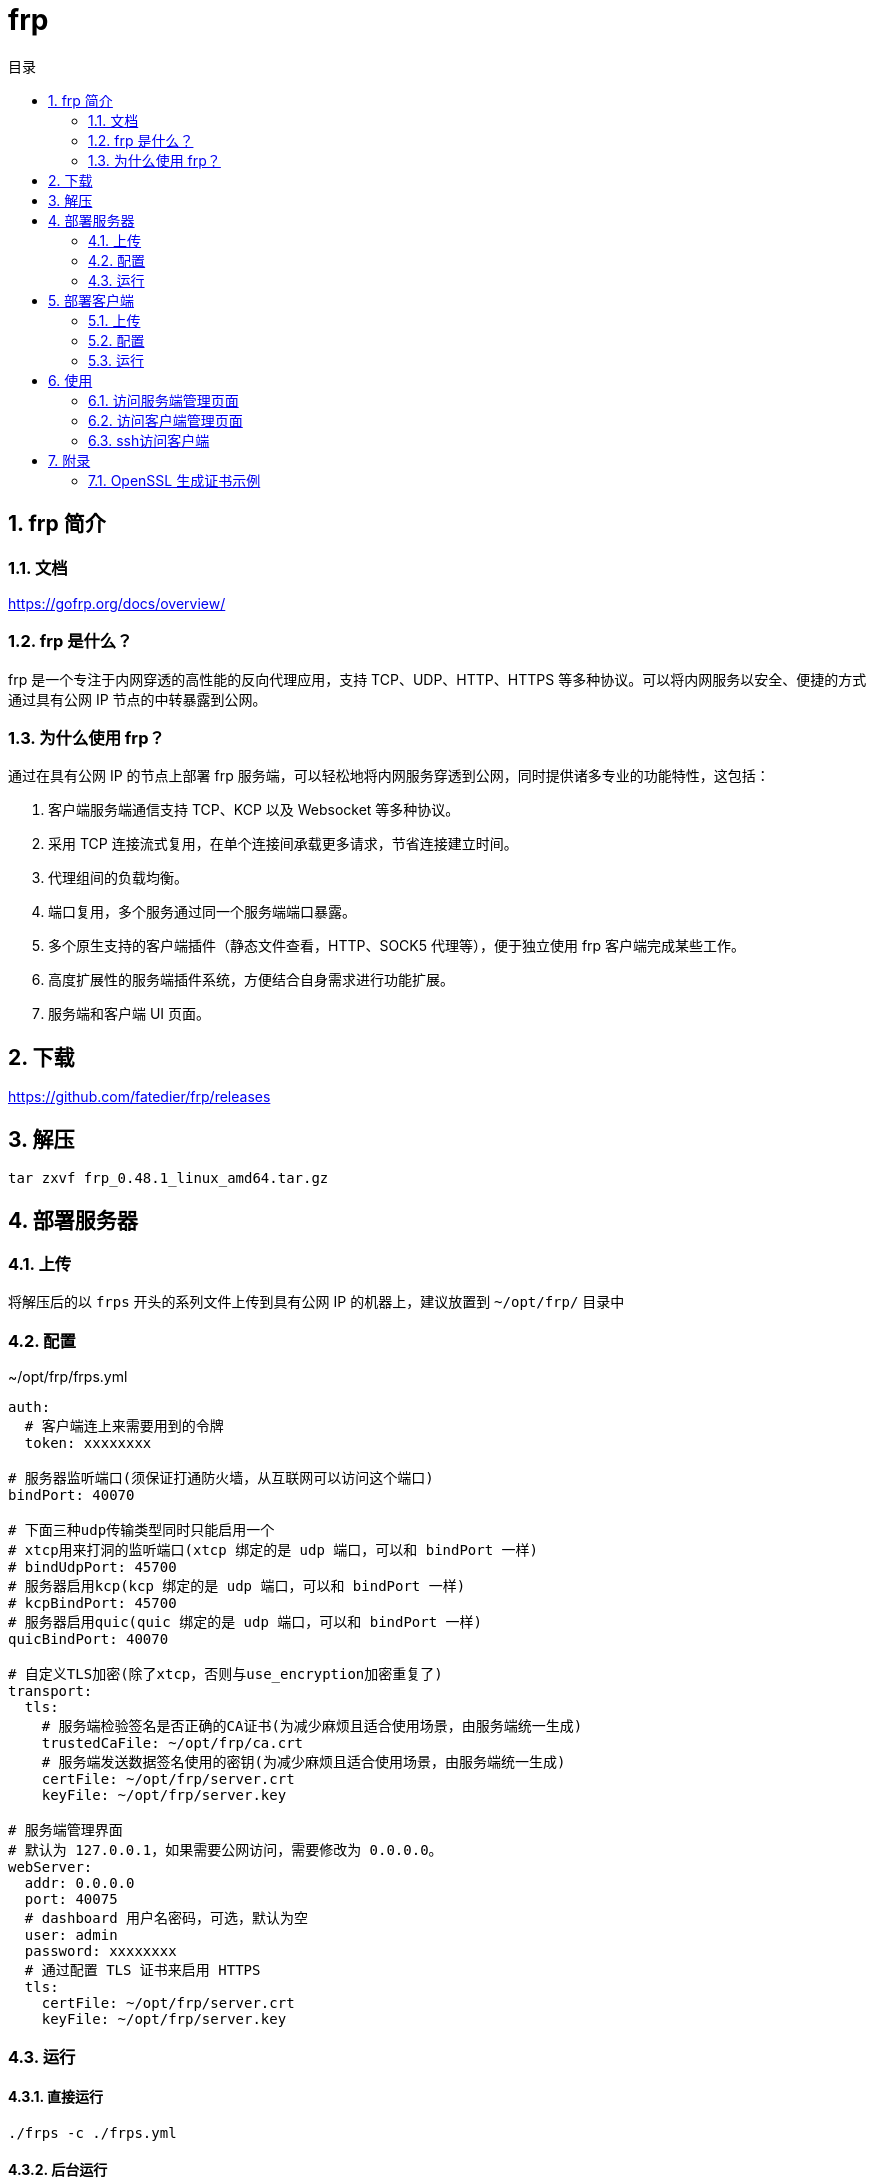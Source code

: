 = frp
:sectnums:
:scripts: cjk
:toc: left
:toc-title: 目录
:toclevels: 2
:doctype: book
:experimental:

== frp 简介
=== 文档
https://gofrp.org/docs/overview/

=== frp 是什么？
frp 是一个专注于内网穿透的高性能的反向代理应用，支持 TCP、UDP、HTTP、HTTPS 等多种协议。可以将内网服务以安全、便捷的方式通过具有公网 IP 节点的中转暴露到公网。

=== 为什么使用 frp？
通过在具有公网 IP 的节点上部署 frp 服务端，可以轻松地将内网服务穿透到公网，同时提供诸多专业的功能特性，这包括：

. 客户端服务端通信支持 TCP、KCP 以及 Websocket 等多种协议。
. 采用 TCP 连接流式复用，在单个连接间承载更多请求，节省连接建立时间。
. 代理组间的负载均衡。
. 端口复用，多个服务通过同一个服务端端口暴露。
. 多个原生支持的客户端插件（静态文件查看，HTTP、SOCK5 代理等），便于独立使用 frp 客户端完成某些工作。
. 高度扩展性的服务端插件系统，方便结合自身需求进行功能扩展。
. 服务端和客户端 UI 页面。

== 下载
https://github.com/fatedier/frp/releases

== 解压
[,shell]
----
tar zxvf frp_0.48.1_linux_amd64.tar.gz
----

== 部署服务器
=== 上传
将解压后的以 `frps` 开头的系列文件上传到具有公网 IP 的机器上，建议放置到 `~/opt/frp/` 目录中

=== 配置
.~/opt/frp/frps.yml
[source,yml]
----
auth:
  # 客户端连上来需要用到的令牌
  token: xxxxxxxx

# 服务器监听端口(须保证打通防火墙，从互联网可以访问这个端口)
bindPort: 40070

# 下面三种udp传输类型同时只能启用一个
# xtcp用来打洞的监听端口(xtcp 绑定的是 udp 端口，可以和 bindPort 一样)
# bindUdpPort: 45700
# 服务器启用kcp(kcp 绑定的是 udp 端口，可以和 bindPort 一样)
# kcpBindPort: 45700
# 服务器启用quic(quic 绑定的是 udp 端口，可以和 bindPort 一样)
quicBindPort: 40070

# 自定义TLS加密(除了xtcp，否则与use_encryption加密重复了)
transport:
  tls:
    # 服务端检验签名是否正确的CA证书(为减少麻烦且适合使用场景，由服务端统一生成)
    trustedCaFile: ~/opt/frp/ca.crt
    # 服务端发送数据签名使用的密钥(为减少麻烦且适合使用场景，由服务端统一生成)
    certFile: ~/opt/frp/server.crt
    keyFile: ~/opt/frp/server.key

# 服务端管理界面
# 默认为 127.0.0.1，如果需要公网访问，需要修改为 0.0.0.0。
webServer:
  addr: 0.0.0.0
  port: 40075
  # dashboard 用户名密码，可选，默认为空
  user: admin
  password: xxxxxxxx
  # 通过配置 TLS 证书来启用 HTTPS
  tls:
    certFile: ~/opt/frp/server.crt
    keyFile: ~/opt/frp/server.key
----

=== 运行
==== 直接运行
[,shell]
----
./frps -c ./frps.yml
----

==== 后台运行
[,shell]
----
mkdir -p /var/log/frp
nohup ~/opt/frp/frps -c ~/opt/frp/frps.yml > /var/log/frp/frps.log 2>&1 &
----

==== systemd方式
./etc/systemd/system/frps.service
[,ini]
----
[Unit]
# 服务名称，可自定义
Description = frp server
After = network.target syslog.target
Wants = network.target

[Service]
Type = simple
# 启动frps的命令，需修改为您的frps的安装路径
ExecStart = ~/opt/frp/frps -c ~/opt/frp/frps.yml

[Install]
WantedBy = multi-user.target
----

[,shell]
----
# 启动服务
systemctl start frps
# 停止服务
systemctl stop frps
# 重启服务
systemctl restart frps
# 查看服务状态
systemctl status frps
# 配置 frps 开机自启
systemctl enable frps
----

==== Supervisor方式
./etc/supervisord.conf
[,ini]
----
....

[include]
files = supervisord.d/*.ini
----

./etc/supervisord.d/frps.ini
[,ini]
----
[program:frps]
directory = ~/opt/frp/
command = ~/opt/frp/frps -c ~/opt/frp/frps.yml
autostart = true
startsecs = 10
autorestart = true
startretries = 100000
stdout_logfile = /var/log/frp/frps.log
----

* supervisord 服务管理
[,shell]
----
# 重启服务
systemctl restart supervisord
# 查看服务启动状态
systemctl status supervisord
# 配置 supervisord 开机自启
systemctl enable supervisord
----

* supervisor 进程管理（监听/启动/停止/重启）
[,shell]
----
# 查看所有进程的状态
supervisorctl status
# 停止 frps
supervisorctl stop frps
# 启动 frps
supervisorctl start frps
# 重启 frps
supervisorctl restart frps
# 配置文件修改后可以使用该命令加载新的配置
supervisorctl update
# 重新启动配置中的所有程序
supervisorctl reload
----

== 部署客户端
=== 上传
将解压后的以 `frpc` 开头的系列文件上传到内网服务所在的机器上，建议放置到 `~/opt/frp/` 目录中

=== 配置
.~/opt/frp/frpc.yml
[source,yml]
----
auth:
  # 客户端连接服务器需要用到的令牌
  token: xxxxxxxx

# 客户端访问服务器的地址
serverAddr: <服务端外网地址>
# 客户端访问服务器的端口
serverPort: 40070


# 客户端与服务端之间的传输协议
transport:
  # 以下的kcp/quic只能同时启用一个，而且当只有两个都禁用时，才能使用xtcp
  # 启用 kcp 协议(上面的serverPort 必须指定为 frps 的 kcpBindPort)
  # protocol: "kcp"
  # 启用 QUIC 协议(上面的serverPort 必须指定为 frps 的 quicBindPort)
  # protocol: "quic"
  tls:
    # 客户端校验签名是否正确信任(为减少麻烦且适合使用场景，由服务端统一生成)
    trustedCaFile: ~/opt/frp/ca.crt
    # 客户端发送数据签名使用的密钥(为减少麻烦且适合使用场景，由服务端统一生成)
    certFile: ~/opt/frp/client.crt
    keyFile: ~/opt/frp/client.key

# 客户端管理界面
webServer:
  addr: 127.0.0.1
  port: 40175
  user: admin
  password: xxxxxxxx
  # 通过配置 TLS 证书来启用 HTTPS
  tls:
    certFile: ~/opt/frp/client.crt
    keyFile: ~/opt/frp/client.key

proxies:
  # 将客户端ssh暴露到外网
  - name: gateway01-ssh
    type: tcp
    localIP: 127.0.0.1
    # 客户端本地开启ssh的端口号
    localPort: 10000
    # 表示在 frps 服务端监听的端口，访问此端口的流量将被转发到本地服务的相应端口
    remotePort: 40170
    transport:
      # 启用加密
      useEncryption: true
      # 启用压缩
      useCompression: true

  - name: gateway01-admin-ui
    type: tcp
    localIP: 127.0.0.1
    # 表示在 frps 服务端监听的端口，访问此端口的流量将被转发到本地服务的相应端口
    localPort: 40175
    remotePort: 40175
    transport:
      # 启用加密
      useEncryption: true
      # 启用压缩
      useCompression: true
----

=== 运行
==== 直接运行
[,shell]
----
./frpc -c ./frpc.yml
----

==== 后台运行
[,shell]
----
mkdir -p /var/log/frp
nohup ~/opt/frp/frpc -c ~/opt/frp/frpc.yml > /var/log/frp/frpc.log 2>&1 &
----

==== systemd方式
./etc/systemd/system/frpc.service
[,ini]
----
[Unit]
# 服务名称，可自定义
Description = frp client
After = network.target syslog.target
Wants = network.target

[Service]
Type = simple
# 启动frpc的命令，需修改为您的frpc的安装路径
ExecStart = ~/opt/frp/frpc -c ~/opt/frp/frpc.yml

[Install]
WantedBy = multi-user.target
----
[,shell]
----
# 启动服务
systemctl start frpc
# 停止服务
systemctl stop frpc
# 重启服务
systemctl restart frpc
# 查看服务状态
systemctl status frpc
# 配置 frpc 开机自启
systemctl enable frpc
----

==== Supervisor方式
. 查看默认的配置文件 supervisord.conf
** linux
+
./etc/supervisord.conf
[,ini]
----
....

[include]
files = supervisord.d/*.ini
----

** mac
+
./usr/local/etc/supervisord.conf
[,ini]
----
....

[include]
files = /usr/local/etc/supervisor.d/*.ini
----

. 编辑进程的配置文件
+
** linux->/etc/supervisord.d/frpc.ini
** mac->/usr/local/etc/supervisor.d/frpc.ini
+
[,ini]
----
[program:frpc]
directory = /root/
command = ~/opt/frp/frpc -c ~/opt/frp/frpc.yml
autostart = true
startsecs = 10
autorestart = true
startretries = 100000
stdout_logfile = /var/log/frp/frpc.log
----

. supervisord 服务管理
+
** linux
+
[,shell]
----
# 重启服务
systemctl restart supervisord
# 查看服务启动状态
systemctl status supervisord
# 配置 supervisord 开机自启
systemctl enable supervisord
----
** mac
+
用brew安装后，会自动生成服务文件 `/usr/local/Cellar/supervisor/4.2.4/homebrew.supervisor.service`
+
[,shell]
----
# 重启服务
brew services restart supervisor
# 查看服务启动状态
brew services info supervisor
----

. supervisor 进程管理（监听/启动/停止/重启）
+
[,shell]
----
# 查看所有进程的状态
supervisorctl status
# 停止 frpc
supervisorctl stop frpc
# 启动 frpc
supervisorctl start frpc
# 重启 frpc
supervisorctl restart frpc
# 配置文件修改后可以使用该命令加载新的配置
supervisorctl update
# 重新启动配置中的所有程序
supervisorctl reload
----

== 使用
=== 访问服务端管理页面
http://x.x.x.x:40075

=== 访问客户端管理页面
http://x.x.x.x:40175

=== ssh访问客户端
[,shell]
----
ssh -oPort=40170 root@x.x.x.x
----
[NOTE]
====
服务器防火墙一定要打开6000端口给用户从互联网访问
====

== 附录
=== OpenSSL 生成证书示例
==== 准备默认 OpenSSL 配置文件于当前目录
[shell,bash]
----
cd ~/opt/frp/
cp /etc/pki/tls/openssl.cnf ./my-openssl.cnf
----
如果不存在可以使用下面的命令来创建
[shell,bash]
----
cat > my-openssl.cnf << EOF
[ ca ]
default_ca = CA_default
[ CA_default ]
x509_extensions = usr_cert
[ req ]
default_bits        = 2048
default_md          = sha256
default_keyfile     = privkey.pem
distinguished_name  = req_distinguished_name
attributes          = req_attributes
x509_extensions     = v3_ca
string_mask         = utf8only
[ req_distinguished_name ]
[ req_attributes ]
[ usr_cert ]
basicConstraints       = CA:FALSE
nsComment              = "OpenSSL Generated Certificate"
subjectKeyIdentifier   = hash
authorityKeyIdentifier = keyid,issuer
[ v3_ca ]
subjectKeyIdentifier   = hash
authorityKeyIdentifier = keyid:always,issuer
basicConstraints       = CA:true
EOF
----

==== 生成默认 ca
[shell,bash]
----
# frps用下面的命令
openssl genrsa -out ca.key 2048
openssl req -x509 -new -nodes -key ca.key -subj "/CN=example.ca.com" -days 5000 -out ca.crt
----

==== 生成服务端证书
[shell,bash]
----
openssl genrsa -out server.key 2048

openssl req -new -sha256 -key server.key \
    -subj "/C=XX/ST=DEFAULT/L=DEFAULT/O=DEFAULT/CN=server.com" \
    -reqexts SAN \
    -config <(cat my-openssl.cnf <(printf "\n[SAN]\nsubjectAltName=DNS:localhost,IP:127.0.0.1,DNS:example.server.com")) \
    -out server.csr

openssl x509 -req -days 365 -sha256 \
	-in server.csr -CA ca.crt -CAkey ca.key -CAcreateserial \
	-extfile <(printf "subjectAltName=DNS:localhost,IP:127.0.0.1,DNS:example.server.com") \
	-out server.crt
----

[NOTE]
====
请将 `127.0.0.1` 替换为公网的IP地址
====

==== 生成客户端的证书
[shell,bash]
----
openssl genrsa -out client.key 2048
openssl req -new -sha256 -key client.key \
    -subj "/C=XX/ST=DEFAULT/L=DEFAULT/O=DEFAULT/CN=client.com" \
    -reqexts SAN \
    -config <(cat my-openssl.cnf <(printf "\n[SAN]\nsubjectAltName=DNS:client.com,DNS:example.client.com")) \
    -out client.csr

openssl x509 -req -days 365 -sha256 \
    -in client.csr -CA ca.crt -CAkey ca.key -CAcreateserial \
	-extfile <(printf "subjectAltName=DNS:client.com,DNS:example.client.com") \
	-out client.crt
----

